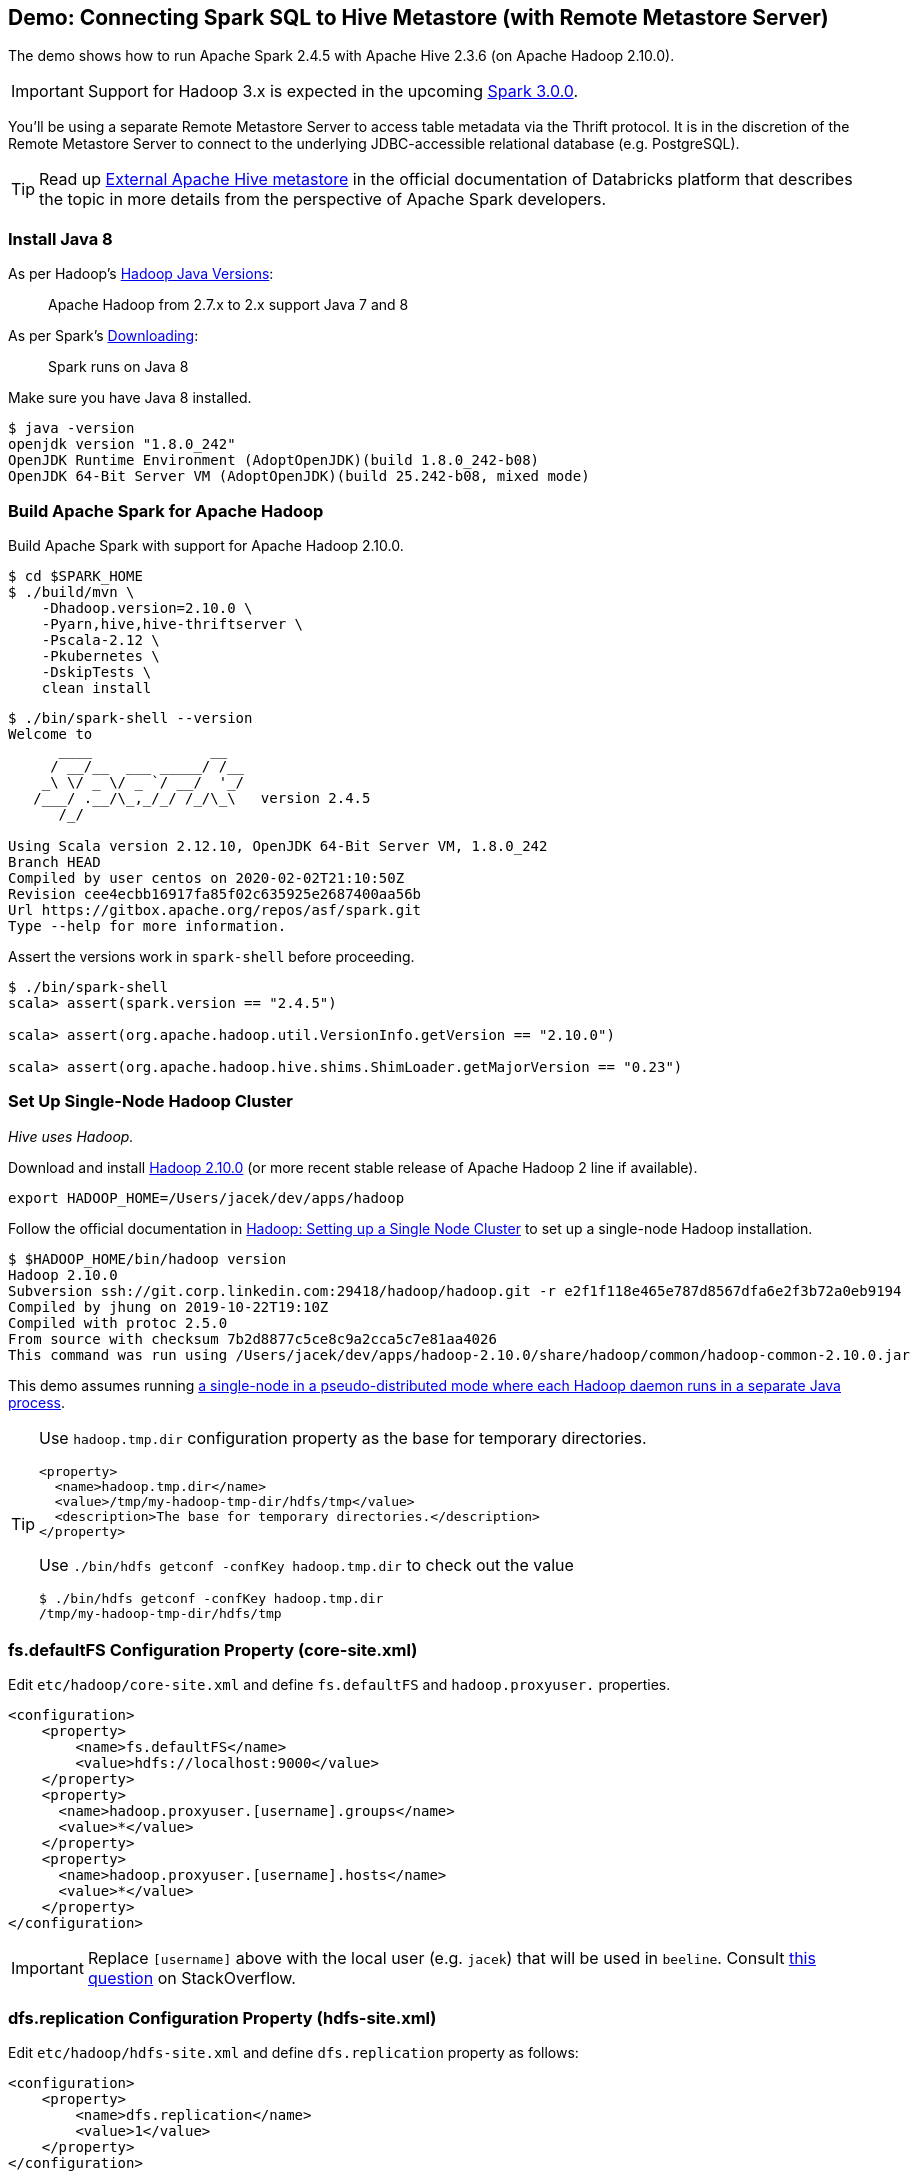 == Demo: Connecting Spark SQL to Hive Metastore (with Remote Metastore Server)

:spark-version: 2.4.5
:hive-version: 2.3.6
:hadoop-version: 2.10.0
:url-hive-javadoc: https://hive.apache.org/javadocs/r{hive-version}/api
:url-hadoop-docs: https://hadoop.apache.org/docs/r{hadoop-version}
:url-hadoop-javadoc: {url-hadoop-docs}/api

The demo shows how to run Apache Spark {spark-version} with Apache Hive {hive-version} (on Apache Hadoop {hadoop-version}).

IMPORTANT: Support for Hadoop 3.x is expected in the upcoming https://issues.apache.org/jira/browse/SPARK-23710[Spark 3.0.0].

You'll be using a separate Remote Metastore Server to access table metadata via the Thrift protocol. It is in the discretion of the Remote Metastore Server to connect to the underlying JDBC-accessible relational database (e.g. PostgreSQL).

TIP: Read up https://docs.databricks.com/data/metastores/external-hive-metastore.html[External Apache Hive metastore] in the official documentation of Databricks platform that describes the topic in more details from the perspective of Apache Spark developers.

=== Install Java 8

As per Hadoop's https://cwiki.apache.org/confluence/display/HADOOP/Hadoop+Java+Versions[Hadoop Java Versions]:

> Apache Hadoop from 2.7.x to 2.x support Java 7 and 8

As per Spark's https://spark.apache.org/docs/latest/#downloading[Downloading]:

> Spark runs on Java 8

Make sure you have Java 8 installed.

```
$ java -version
openjdk version "1.8.0_242"
OpenJDK Runtime Environment (AdoptOpenJDK)(build 1.8.0_242-b08)
OpenJDK 64-Bit Server VM (AdoptOpenJDK)(build 25.242-b08, mixed mode)
```

=== Build Apache Spark for Apache Hadoop

Build Apache Spark with support for Apache Hadoop {hadoop-version}.

```
$ cd $SPARK_HOME
$ ./build/mvn \
    -Dhadoop.version=2.10.0 \
    -Pyarn,hive,hive-thriftserver \
    -Pscala-2.12 \
    -Pkubernetes \
    -DskipTests \
    clean install
```

```
$ ./bin/spark-shell --version
Welcome to
      ____              __
     / __/__  ___ _____/ /__
    _\ \/ _ \/ _ `/ __/  '_/
   /___/ .__/\_,_/_/ /_/\_\   version 2.4.5
      /_/

Using Scala version 2.12.10, OpenJDK 64-Bit Server VM, 1.8.0_242
Branch HEAD
Compiled by user centos on 2020-02-02T21:10:50Z
Revision cee4ecbb16917fa85f02c635925e2687400aa56b
Url https://gitbox.apache.org/repos/asf/spark.git
Type --help for more information.
```

Assert the versions work in `spark-shell` before proceeding.

```
$ ./bin/spark-shell
scala> assert(spark.version == "2.4.5")

scala> assert(org.apache.hadoop.util.VersionInfo.getVersion == "2.10.0")

scala> assert(org.apache.hadoop.hive.shims.ShimLoader.getMajorVersion == "0.23")
```

=== Set Up Single-Node Hadoop Cluster

_Hive uses Hadoop._

Download and install https://hadoop.apache.org/release/{hadoop-version}.html[Hadoop {hadoop-version}] (or more recent stable release of Apache Hadoop 2 line if available).

```
export HADOOP_HOME=/Users/jacek/dev/apps/hadoop
```

Follow the official documentation in {url-hadoop-docs}/hadoop-project-dist/hadoop-common/SingleCluster.html[Hadoop: Setting up a Single Node Cluster] to set up a single-node Hadoop installation.

```
$ $HADOOP_HOME/bin/hadoop version
Hadoop 2.10.0
Subversion ssh://git.corp.linkedin.com:29418/hadoop/hadoop.git -r e2f1f118e465e787d8567dfa6e2f3b72a0eb9194
Compiled by jhung on 2019-10-22T19:10Z
Compiled with protoc 2.5.0
From source with checksum 7b2d8877c5ce8c9a2cca5c7e81aa4026
This command was run using /Users/jacek/dev/apps/hadoop-2.10.0/share/hadoop/common/hadoop-common-2.10.0.jar
```

This demo assumes running {url-hadoop-docs}/hadoop-project-dist/hadoop-common/SingleCluster.html#Pseudo-Distributed_Operation[a single-node in a pseudo-distributed mode where each Hadoop daemon runs in a separate Java process].

[TIP]
====
Use `hadoop.tmp.dir` configuration property as the base for temporary directories.

[source, xml]
----
<property>
  <name>hadoop.tmp.dir</name>
  <value>/tmp/my-hadoop-tmp-dir/hdfs/tmp</value>
  <description>The base for temporary directories.</description>
</property>
----

Use `./bin/hdfs getconf -confKey hadoop.tmp.dir` to check out the value

```
$ ./bin/hdfs getconf -confKey hadoop.tmp.dir
/tmp/my-hadoop-tmp-dir/hdfs/tmp
```
====

=== fs.defaultFS Configuration Property (core-site.xml)

Edit `etc/hadoop/core-site.xml` and define `fs.defaultFS` and `hadoop.proxyuser.` properties.

[source, xml]
----
<configuration>
    <property>
        <name>fs.defaultFS</name>
        <value>hdfs://localhost:9000</value>
    </property>
    <property>
      <name>hadoop.proxyuser.[username].groups</name>
      <value>*</value>
    </property>
    <property>
      <name>hadoop.proxyuser.[username].hosts</name>
      <value>*</value>
    </property>
</configuration>
----

IMPORTANT: Replace `[username]` above with the local user (e.g. `jacek`) that will be used in `beeline`. Consult https://stackoverflow.com/q/43180305/1305344[this question] on StackOverflow.

=== dfs.replication Configuration Property (hdfs-site.xml)

Edit `etc/hadoop/hdfs-site.xml` and define `dfs.replication` property as follows:

[source, xml]
----
<configuration>
    <property>
        <name>dfs.replication</name>
        <value>1</value>
    </property>
</configuration>
----

=== Passphrase-less SSH (macOS)

Turn *Remote Login* on in Mac OS X's Sharing preferences that allow remote users to connect to a Mac using the OpenSSH protocols.

```
$ ssh-keygen -t rsa -P '' -f ~/.ssh/id_rsa_hadoop
$ cat ~/.ssh/id_rsa_hadoop.pub >> ~/.ssh/authorized_keys
$ chmod 0600 ~/.ssh/authorized_keys
```

=== Other Steps

You may want to set up `JAVA_HOME` in `etc/hadoop/hadoop-env.sh` as told in the file:

[quote]
----
# The only required environment variable is JAVA_HOME.  All others are
# optional.  When running a distributed configuration it is best to
# set JAVA_HOME in this file, so that it is correctly defined on
# remote nodes.
----

```
$ $HADOOP_HOME/bin/hdfs namenode -format
...
INFO common.Storage: Storage directory /tmp/hadoop-jacek/dfs/name has been successfully formatted.
...
```

[NOTE]
====
Use `./bin/hdfs namenode` to start a NameNode that will tell you that the local filesystem is not ready.

```
$ ./bin/hdfs namenode
18/01/09 15:43:11 INFO namenode.NameNode: STARTUP_MSG:
/************************************************************
STARTUP_MSG: Starting NameNode
STARTUP_MSG:   host = japila.local/192.168.1.2
STARTUP_MSG:   args = []
STARTUP_MSG:   version = 2.7.5
...
18/01/09 15:43:11 INFO namenode.NameNode: fs.defaultFS is hdfs://localhost:9000
18/01/09 15:43:11 INFO namenode.NameNode: Clients are to use localhost:9000 to access this namenode/service.
...
18/01/09 15:43:12 INFO hdfs.DFSUtil: Starting Web-server for hdfs at: http://0.0.0.0:50070
...
18/01/09 15:43:13 WARN common.Storage: Storage directory /private/tmp/hadoop-jacek/dfs/name does not exist
18/01/09 15:43:13 WARN namenode.FSNamesystem: Encountered exception loading fsimage
org.apache.hadoop.hdfs.server.common.InconsistentFSStateException: Directory /private/tmp/hadoop-jacek/dfs/name is in an inconsistent state: storage directory does not exist or is not accessible.
	at org.apache.hadoop.hdfs.server.namenode.FSImage.recoverStorageDirs(FSImage.java:382)
	at org.apache.hadoop.hdfs.server.namenode.FSImage.recoverTransitionRead(FSImage.java:233)
	at org.apache.hadoop.hdfs.server.namenode.FSNamesystem.loadFSImage(FSNamesystem.java:984)
	at org.apache.hadoop.hdfs.server.namenode.FSNamesystem.loadFromDisk(FSNamesystem.java:686)
	at org.apache.hadoop.hdfs.server.namenode.NameNode.loadNamesystem(NameNode.java:586)
	at org.apache.hadoop.hdfs.server.namenode.NameNode.initialize(NameNode.java:646)
	at org.apache.hadoop.hdfs.server.namenode.NameNode.<init>(NameNode.java:820)
	at org.apache.hadoop.hdfs.server.namenode.NameNode.<init>(NameNode.java:804)
	at org.apache.hadoop.hdfs.server.namenode.NameNode.createNameNode(NameNode.java:1516)
	at org.apache.hadoop.hdfs.server.namenode.NameNode.main(NameNode.java:1582)
...
18/01/09 15:43:13 ERROR namenode.NameNode: Failed to start namenode.
org.apache.hadoop.hdfs.server.common.InconsistentFSStateException: Directory /private/tmp/hadoop-jacek/dfs/name is in an inconsistent state: storage directory does not exist or is not accessible.
	at org.apache.hadoop.hdfs.server.namenode.FSImage.recoverStorageDirs(FSImage.java:382)
	at org.apache.hadoop.hdfs.server.namenode.FSImage.recoverTransitionRead(FSImage.java:233)
	at org.apache.hadoop.hdfs.server.namenode.FSNamesystem.loadFSImage(FSNamesystem.java:984)
	at org.apache.hadoop.hdfs.server.namenode.FSNamesystem.loadFromDisk(FSNamesystem.java:686)
	at org.apache.hadoop.hdfs.server.namenode.NameNode.loadNamesystem(NameNode.java:586)
	at org.apache.hadoop.hdfs.server.namenode.NameNode.initialize(NameNode.java:646)
	at org.apache.hadoop.hdfs.server.namenode.NameNode.<init>(NameNode.java:820)
	at org.apache.hadoop.hdfs.server.namenode.NameNode.<init>(NameNode.java:804)
	at org.apache.hadoop.hdfs.server.namenode.NameNode.createNameNode(NameNode.java:1516)
	at org.apache.hadoop.hdfs.server.namenode.NameNode.main(NameNode.java:1582)
```
====

Start Hadoop DFS using `start-dfs.sh` (and `tail -f logs/hadoop-\*-datanode-*.log`)

```
$ $HADOOP_HOME/sbin/start-dfs.sh
Starting namenodes on [localhost]
localhost: starting namenode, logging to /Users/jacek/dev/apps/hadoop-2.10.0/logs/hadoop-jacek-namenode-japila-new.local.out
localhost: starting datanode, logging to /Users/jacek/dev/apps/hadoop-2.10.0/logs/hadoop-jacek-datanode-japila-new.local.out
Starting secondary namenodes [0.0.0.0]
0.0.0.0: starting secondarynamenode, logging to /Users/jacek/dev/apps/hadoop-2.10.0/logs/hadoop-jacek-secondarynamenode-japila-new.local.out
```

List Hadoop's JVM processes using `jps -lm`.

```
$ jps -lm
50773 org.apache.hadoop.hdfs.server.datanode.DataNode
50870 org.apache.hadoop.hdfs.server.namenode.SecondaryNameNode
50695 org.apache.hadoop.hdfs.server.namenode.NameNode
```

NOTE: FIXME Are the steps in {url-hadoop-docs}/hadoop-project-dist/hadoop-common/SingleCluster.html#YARN_on_a_Single_Node[YARN on a Single Node] required for Hive?

=== Running Hive

NOTE: Following the steps in https://cwiki.apache.org/confluence/display/Hive/GettingStarted#GettingStarted-RunningHive[Running Hive].

```
$HADOOP_HOME/bin/hadoop fs -mkdir /tmp
$HADOOP_HOME/bin/hadoop fs -chmod g+w /tmp
```

```
$HADOOP_HOME/bin/hadoop fs -mkdir -p /user/hive/warehouse
$HADOOP_HOME/bin/hadoop fs -chmod g+w /user/hive/warehouse
```

Download and install http://hive.apache.org/downloads.html[Hive {hive-version}] (or more recent stable release of Apache Hive 2 line if available).

```
export HIVE_HOME=/Users/jacek/dev/apps/hive
```

=== Install PostgreSQL

You'll set up a remote metastore database (as https://cwiki.apache.org/confluence/display/Hive/AdminManual+Metastore+Administration#AdminManualMetastoreAdministration-RemoteMetastoreDatabase[This configuration of metastore database is recommended for any real use.]) and you'll be using https://www.enterprisedb.com/downloads/postgres-postgresql-downloads[PostgreSQL 12.2].

```
$ pg_ctl -D /usr/local/var/postgres start
server started
```

Download the most current version of https://jdbc.postgresql.org/download.html#current[PostgreSQL JDBC Driver], e.g. PostgreSQL JDBC 4.2 Driver, 42.2.11. Save the jar file (`postgresql-42.2.11.jar`) in `$HIVE_HOME/lib`.

=== Setting Up Remote Metastore Database

Create a database and a user in PostgreSQL for Hive.

```
createdb hive_demo
```

```
createuser APP
```

Create `conf/hive-site.xml` (based on `conf/hive-default.xml.template`) with the following properties:

[source, xml]
----
<?xml version="1.0" encoding="UTF-8" standalone="no"?>
<?xml-stylesheet type="text/xsl" href="configuration.xsl"?>
<configuration>
  <property>
    <name>javax.jdo.option.ConnectionURL</name>
    <value>jdbc:postgresql://localhost:5432/hive_demo</value>
  </property>
  <property>
    <name>javax.jdo.option.ConnectionDriverName</name>
    <value>org.postgresql.Driver</value>
  </property>
  <property>
    <name>hive.metastore.warehouse.dir</name>
    <value>hdfs://localhost:9000/user/hive/warehouse</value>
  </property>
</configuration>
----

Use the https://cwiki.apache.org/confluence/display/Hive/Hive+Schema+Tool[Hive Schema Tool] to create the metastore tables.

```
$ $HIVE_HOME/bin/schematool -dbType postgres -initSchema
Metastore connection URL:	 jdbc:postgresql://localhost:5432/hive_demo
Metastore Connection Driver :	 org.postgresql.Driver
Metastore connection User:	 APP
Starting metastore schema initialization to 2.3.0
Initialization script hive-schema-2.3.0.postgres.sql
Initialization script completed
schemaTool completed
```

```
$ $HIVE_HOME/bin/schematool -dbType postgres -info
Metastore connection URL:	 jdbc:postgresql://localhost:5432/hive_demo
Metastore Connection Driver :	 org.postgresql.Driver
Metastore connection User:	 APP
Hive distribution version:	 2.3.0
Metastore schema version:	 2.3.0
schemaTool completed
```

As per the https://cwiki.apache.org/confluence/display/Hive/GettingStarted#GettingStarted-RunningHiveServer2andBeeline.1[official documentation of Hive]:

> HiveCLI is now deprecated in favor of Beeline

Run HiveServer2.

```
$HIVE_HOME/bin/hiveserver2
```

Run Beeline (the HiveServer2 CLI).

```
$ $HIVE_HOME/bin/beeline -u jdbc:hive2://localhost:10000
...
Connecting to jdbc:hive2://localhost:10000
Connected to: Apache Hive (version 2.3.6)
Driver: Hive JDBC (version 2.3.6)
Transaction isolation: TRANSACTION_REPEATABLE_READ
Beeline version 2.3.6 by Apache Hive
0: jdbc:hive2://localhost:10000>
```

In the end, start a Hive Metastore Server (as described in https://cwiki.apache.org/confluence/display/Hive/AdminManual+Metastore+Administration#AdminManualMetastoreAdministration-RemoteMetastoreServer[Remote Metastore Server]).

```
hive --service metastore
...
Starting Hive Metastore Server
```

=== Connecting Apache Spark to Apache Hive

Create `$SPARK_HOME/conf/hive-site.xml` and define `hive.metastore.warehouse.dir` configuration property.

[source, xml]
----
<?xml version="1.0" encoding="UTF-8" standalone="no"?>
<?xml-stylesheet type="text/xsl" href="configuration.xsl"?>
<configuration>
  <property>
    <name>hive.metastore.uris</name>
    <value>thrift://localhost:9083</value>
  </property>
</configuration>
----

You may want to add the following to `conf/log4j.properties` for a more low-level logging:

```
log4j.logger.org.apache.spark.sql.hive.HiveUtils$=ALL
log4j.logger.org.apache.spark.sql.internal.SharedState=ALL
```

Start `spark-shell`.

```
$ $SPARK_HOME/bin/spark-shell \
  --jars \
    /Users/jacek/dev/apps/hive/lib/hive-metastore-2.3.6.jar,\
    /Users/jacek/dev/apps/hive/lib/hive-exec-2.3.6.jar,\
    /Users/jacek/dev/apps/hive/lib/hive-common-2.3.6.jar,\
    /Users/jacek/dev/apps/hive/lib/hive-serde-2.3.6.jar,\
    /Users/jacek/dev/apps/hive/lib/guava-14.0.1.jar \
  --conf spark.sql.hive.metastore.version=2.3 \
  --conf spark.sql.hive.metastore.jars="/Users/jacek/dev/apps/hive/lib/*" \
  --conf spark.sql.warehouse.dir=hdfs://localhost:9000/user/hive/warehouse
...
Welcome to
      ____              __
     / __/__  ___ _____/ /__
    _\ \/ _ \/ _ `/ __/  '_/
   /___/ .__/\_,_/_/ /_/\_\   version 2.4.5
      /_/

Using Scala version 2.12.10 (OpenJDK 64-Bit Server VM, Java 1.8.0_242)
Type in expressions to have them evaluated.
Type :help for more information.

scala>
```

With the `scala>` prompt you made sure that the `spark.sql.hive.metastore.version` and the JAR files are all correct (as the check happens while the `SparkSession` is created). Congratulations!

You may also want to check out the `spark.sql.catalogImplementation` internal property that should be `hive`.

```
assert(spark.conf.get("spark.sql.catalogImplementation") == "hive")
```

The most critical step is to check out the remote connection with the Hive Metastore Server via thrift. Execute the following command to list all tables known to Spark SQL (incl. Hive tables if there were any, but there are none by default).

```
scala> spark.catalog.listTables.show
+----+--------+-----------+---------+-----------+
|name|database|description|tableType|isTemporary|
+----+--------+-----------+---------+-----------+
+----+--------+-----------+---------+-----------+
```

There is one database in Hive by default.

```
0: jdbc:hive2://localhost:10000> show databases;
+----------------+
| database_name  |
+----------------+
| default        |
+----------------+
1 row selected (0.067 seconds)
```

List the tables in the `default` database. There should be some Hive tables listed.

```
scala> spark.sharedState.externalCatalog.listTables("default")
```

Create a partitioned table in Hive (based on the https://cwiki.apache.org/confluence/display/Hive/LanguageManual+DDL#LanguageManualDDL-CreateTableCreate/Drop/TruncateTable[official documentation of Hive]). Execute the following DDL in beeline.

```
CREATE TABLE demo_sales
(id BIGINT, qty BIGINT, name STRING)
COMMENT 'Demo: Connecting Spark SQL to Hive Metastore'
PARTITIONED BY (rx_mth_cd STRING COMMENT 'Prescription Date YYYYMM aggregated')
STORED AS PARQUET;
```

In case of permission denied errors as the one below:

```
MetaException(message:Got exception: org.apache.hadoop.security.AccessControlException Permission denied: user=anonymous, access=WRITE, inode="/user/hive/warehouse":jacek:supergroup:drwxrwxr-x
```

you may want to simply change the permissions of the warehouse directory to allow anybody to write:

```
$ $HADOOP_HOME/bin/hadoop fs -chmod 777 /user/hive/warehouse
$ $HADOOP_HOME/bin/hadoop fs -ls /user/hive
Found 1 items
drwxrwxrwx   - jacek supergroup          0 2020-03-21 11:15 /user/hive/warehouse
```

Check out the table directory on HDFS.

```
$ $HADOOP_HOME/bin/hadoop fs -ls /user/hive/warehouse
Found 1 items
drwxrwxrwx   - anonymous supergroup          0 2020-03-22 16:07 /user/hive/warehouse/demo_sales
```

Insert some data.

```
# (id BIGINT, qty BIGINT, name STRING)
# PARTITIONED BY (rx_mth_cd STRING COMMENT 'Prescription Date YYYYMM aggregated')
INSERT INTO demo_sales PARTITION (rx_mth_cd="202002") VALUES (2, 2000, 'two');
```

Query the records in the table.

```
0: jdbc:hive2://localhost:10000> SELECT * FROM demo_sales;
+----------------+-----------------+------------------+-----------------------+
| demo_sales.id  | demo_sales.qty  | demo_sales.name  | demo_sales.rx_mth_cd  |
+----------------+-----------------+------------------+-----------------------+
| 2              | 2000            | two              | 202002                |
+----------------+-----------------+------------------+-----------------------+
1 row selected (0.112 seconds)
```

Display the partitions (there should really be one).

```
0: jdbc:hive2://localhost:10000> SHOW PARTITIONS demo_sales;
+-------------------+
|     partition     |
+-------------------+
| rx_mth_cd=202002  |
+-------------------+
1 row selected (0.084 seconds)
```

Check out the table directory on HDFS.

```
$ $HADOOP_HOME/bin/hadoop fs -ls -R /user/hive/warehouse/demo_sales
drwxrwxrwx   - anonymous supergroup          0 2020-03-22 16:10 /user/hive/warehouse/demo_sales/rx_mth_cd=202002
-rwxrwxrwx   1 anonymous supergroup        454 2020-03-22 16:10 /user/hive/warehouse/demo_sales/rx_mth_cd=202002/000000_0
```

Time for some Spark.

Query the tables in the `default` database. There should be at least the one you've just created.

```
scala> spark.sharedState.externalCatalog.listTables("default")
res6: Seq[String] = Buffer(demo_sales)
```

Query the rows in the table.

```
scala> spark.table("demo_sales").show
+---+----+----+---------+
| id| qty|name|rx_mth_cd|
+---+----+----+---------+
|  2|2000| two|   202002|
+---+----+----+---------+
```

Display the metadata of the table from the Spark catalog (`DESCRIBE EXTENDED` SQL command).

```
scala> sql("DESCRIBE EXTENDED demo_sales").show(Integer.MAX_VALUE, truncate = false)
+----------------------------+--------------------------------------------------------------+-----------------------------------+
|col_name                    |data_type                                                     |comment                            |
+----------------------------+--------------------------------------------------------------+-----------------------------------+
|id                          |bigint                                                        |null                               |
|qty                         |bigint                                                        |null                               |
|name                        |string                                                        |null                               |
|rx_mth_cd                   |string                                                        |Prescription Date YYYYMM aggregated|
|# Partition Information     |                                                              |                                   |
|# col_name                  |data_type                                                     |comment                            |
|rx_mth_cd                   |string                                                        |Prescription Date YYYYMM aggregated|
|                            |                                                              |                                   |
|# Detailed Table Information|                                                              |                                   |
|Database                    |default                                                       |                                   |
|Table                       |demo_sales                                                    |                                   |
|Owner                       |anonymous                                                     |                                   |
|Created Time                |Sun Mar 22 16:09:18 CET 2020                                  |                                   |
|Last Access                 |Thu Jan 01 01:00:00 CET 1970                                  |                                   |
|Created By                  |Spark 2.2 or prior                                            |                                   |
|Type                        |MANAGED                                                       |                                   |
|Provider                    |hive                                                          |                                   |
|Comment                     |Demo: Connecting Spark SQL to Hive Metastore                  |                                   |
|Table Properties            |[transient_lastDdlTime=1584889905]                            |                                   |
|Location                    |hdfs://localhost:9000/user/hive/warehouse/demo_sales          |                                   |
|Serde Library               |org.apache.hadoop.hive.ql.io.parquet.serde.ParquetHiveSerDe   |                                   |
|InputFormat                 |org.apache.hadoop.hive.ql.io.parquet.MapredParquetInputFormat |                                   |
|OutputFormat                |org.apache.hadoop.hive.ql.io.parquet.MapredParquetOutputFormat|                                   |
|Storage Properties          |[serialization.format=1]                                      |                                   |
|Partition Provider          |Catalog                                                       |                                   |
+----------------------------+--------------------------------------------------------------+-----------------------------------+
```

It all worked fine. _Congratulations!_
